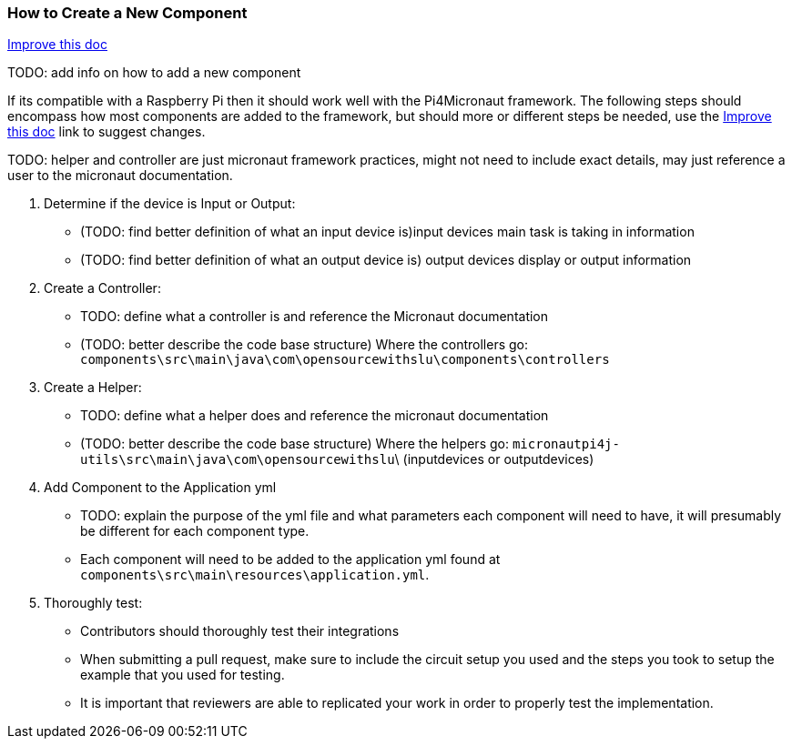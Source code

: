 === How to Create a New Component
[.text-right] 
https://github.com/oss-slu/Pi4Micronaut/edit/develop/micronautpi4j-utils/src/docs/asciidoc/contribute/newComponent.adoc[Improve this doc]

TODO: add info on how to add a new component

If its compatible with a Raspberry Pi then it should work well with the Pi4Micronaut framework. The following steps should encompass how most components are added to the framework, but should more or different steps be needed, use the
https://github.com/oss-slu/Pi4Micronaut/edit/develop/micronautpi4j-utils/src/docs/asciidoc/contribute/newComponent.adoc[Improve this doc] link to suggest changes. 


TODO: helper and controller are just micronaut framework practices, might not need to include exact details, may just reference a user to the micronaut documentation. 


1. Determine if the device is Input or Output:
** (TODO: find better definition of what an input device is)input devices main task is taking in information

** (TODO: find better definition of what an output device is) output devices display or output information


2. Create a Controller:
** TODO: define what a controller is and reference the Micronaut documentation
** (TODO: better describe the code base structure) 
    Where the controllers go: 
`components\src\main\java\com\opensourcewithslu\components\controllers`
//include::exampleController.java[tag=ex]

3. Create a Helper: 
** TODO: define what a helper does and reference the micronaut documentation
** (TODO: better describe the code base structure) 
    Where the helpers go: `micronautpi4j-utils\src\main\java\com\opensourcewithslu`\ (inputdevices or outputdevices)

4. Add Component to the Application yml

    ** TODO: explain the purpose of the yml file and what parameters each component will need to have, it will presumably be different for each component type. 

    ** Each component will need to be added to the application yml found at `components\src\main\resources\application.yml`.

5. Thoroughly test:
    ** Contributors should thoroughly test their integrations
    ** When submitting a pull request, make sure to include the circuit setup you used and the steps you took to setup the example that you used for testing. 
    ** It is important that reviewers are able to replicated your work in order to properly test the implementation. 
